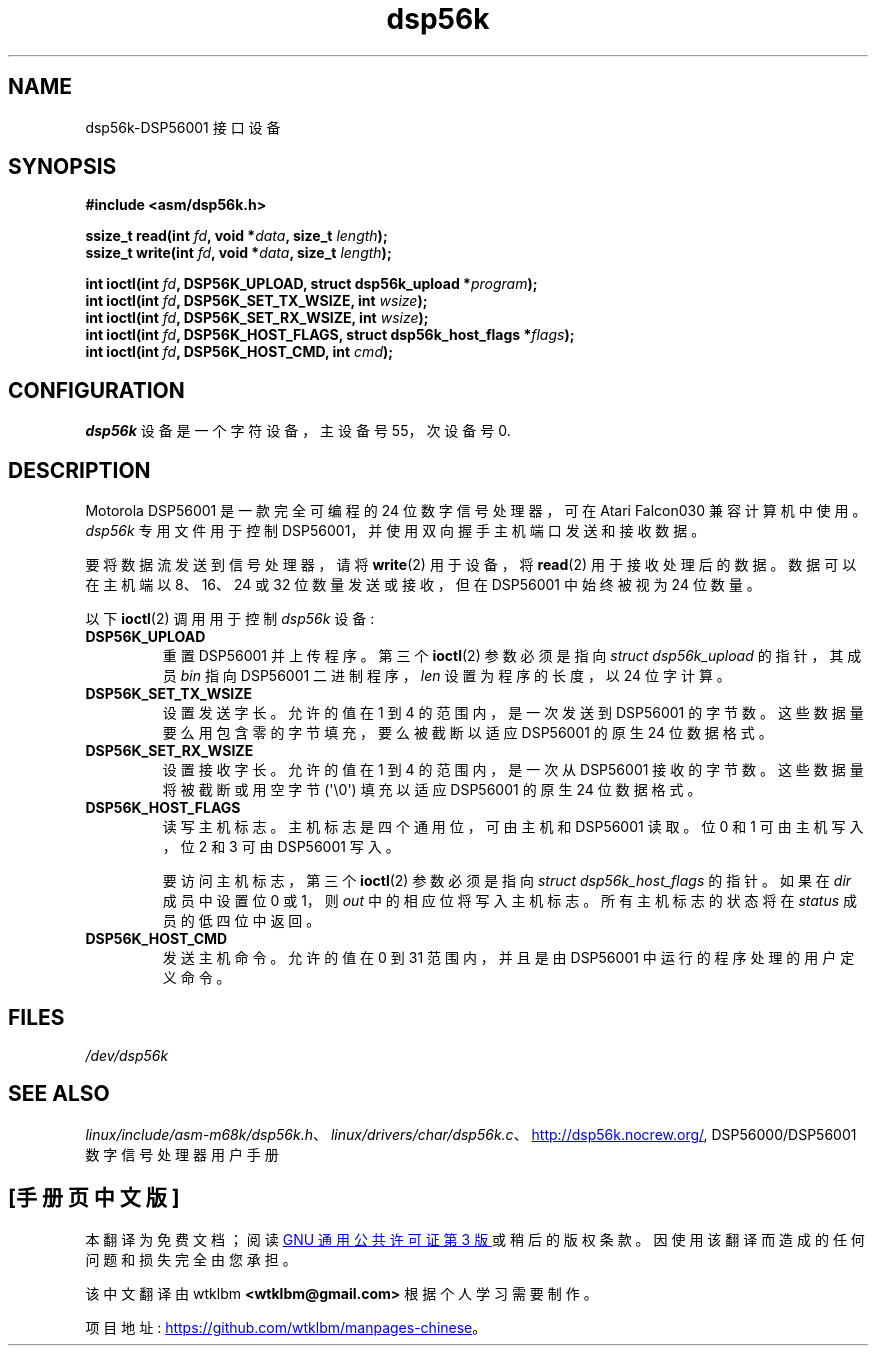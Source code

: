 .\" -*- coding: UTF-8 -*-
.\" Copyright (c) 2000 lars brinkhoff <lars@nocrew.org>
.\"
.\" SPDX-License-Identifier: GPL-2.0-or-later
.\"
.\" Modified, Thu Jan 27 19:16:19 CET 2000, lars@nocrew.org
.\"
.\"*******************************************************************
.\"
.\" This file was generated with po4a. Translate the source file.
.\"
.\"*******************************************************************
.TH dsp56k 4 2023\-02\-05 "Linux man\-pages 6.03" 
.SH NAME
dsp56k\-DSP56001 接口设备
.SH SYNOPSIS
.nf
\fB#include <asm/dsp56k.h>\fP
.PP
\fBssize_t read(int \fP\fIfd\fP\fB, void *\fP\fIdata\fP\fB, size_t \fP\fIlength\fP\fB);\fP
\fBssize_t write(int \fP\fIfd\fP\fB, void *\fP\fIdata\fP\fB, size_t \fP\fIlength\fP\fB);\fP
.PP
\fBint ioctl(int \fP\fIfd\fP\fB, DSP56K_UPLOAD, struct dsp56k_upload *\fP\fIprogram\fP\fB);\fP
\fBint ioctl(int \fP\fIfd\fP\fB, DSP56K_SET_TX_WSIZE, int \fP\fIwsize\fP\fB);\fP
\fBint ioctl(int \fP\fIfd\fP\fB, DSP56K_SET_RX_WSIZE, int \fP\fIwsize\fP\fB);\fP
\fBint ioctl(int \fP\fIfd\fP\fB, DSP56K_HOST_FLAGS, struct dsp56k_host_flags *\fP\fIflags\fP\fB);\fP
\fBint ioctl(int \fP\fIfd\fP\fB, DSP56K_HOST_CMD, int \fP\fIcmd\fP\fB);\fP
.fi
.SH CONFIGURATION
\fIdsp56k\fP 设备是一个字符设备，主设备号 55，次设备号 0.
.SH DESCRIPTION
Motorola DSP56001 是一款完全可编程的 24 位数字信号处理器，可在 Atari Falcon030 兼容计算机中使用。
\fIdsp56k\fP 专用文件用于控制 DSP56001，并使用双向握手主机端口发送和接收数据。
.PP
要将数据流发送到信号处理器，请将 \fBwrite\fP(2) 用于设备，将 \fBread\fP(2) 用于接收处理后的数据。 数据可以在主机端以 8、16、24
或 32 位数量发送或接收，但在 DSP56001 中始终被视为 24 位数量。
.PP
以下 \fBioctl\fP(2) 调用用于控制 \fIdsp56k\fP 设备:
.TP 
\fBDSP56K_UPLOAD\fP
重置 DSP56001 并上传程序。 第三个 \fBioctl\fP(2) 参数必须是指向 \fIstruct dsp56k_upload\fP 的指针，其成员
\fIbin\fP 指向 DSP56001 二进制程序，\fIlen\fP 设置为程序的长度，以 24 位字计算。
.TP 
\fBDSP56K_SET_TX_WSIZE\fP
设置发送字长。 允许的值在 1 到 4 的范围内，是一次发送到 DSP56001 的字节数。 这些数据量要么用包含零的字节填充，要么被截断以适应
DSP56001 的原生 24 位数据格式。
.TP 
\fBDSP56K_SET_RX_WSIZE\fP
设置接收字长。 允许的值在 1 到 4 的范围内，是一次从 DSP56001 接收的字节数。 这些数据量将被截断或用空字节
(\[aq]\e0\[aq]) 填充以适应 DSP56001 的原生 24 位数据格式。
.TP 
\fBDSP56K_HOST_FLAGS\fP
读写主机标志。 主机标志是四个通用位，可由主机和 DSP56001 读取。 位 0 和 1 可由主机写入，位 2 和 3 可由 DSP56001 写入。
.IP
要访问主机标志，第三个 \fBioctl\fP(2) 参数必须是指向 \fIstruct dsp56k_host_flags\fP 的指针。 如果在 \fIdir\fP
成员中设置位 0 或 1，则 \fIout\fP 中的相应位将写入主机标志。 所有主机标志的状态将在 \fIstatus\fP 成员的低四位中返回。
.TP 
\fBDSP56K_HOST_CMD\fP
发送主机命令。 允许的值在 0 到 31 范围内，并且是由 DSP56001 中运行的程序处理的用户定义命令。
.SH FILES
.\" .SH AUTHORS
.\" Fredrik Noring <noring@nocrew.org>, lars brinkhoff <lars@nocrew.org>,
.\" Tomas Berndtsson <tomas@nocrew.org>.
\fI/dev/dsp56k\fP
.SH "SEE ALSO"
\fIlinux/include/asm\-m68k/dsp56k.h\fP、\fIlinux/drivers/char/dsp56k.c\fP、
.UR http://dsp56k.nocrew.org/
.UE ,
DSP56000/DSP56001 数字信号处理器用户手册
.PP
.SH [手册页中文版]
.PP
本翻译为免费文档；阅读
.UR https://www.gnu.org/licenses/gpl-3.0.html
GNU 通用公共许可证第 3 版
.UE
或稍后的版权条款。因使用该翻译而造成的任何问题和损失完全由您承担。
.PP
该中文翻译由 wtklbm
.B <wtklbm@gmail.com>
根据个人学习需要制作。
.PP
项目地址:
.UR \fBhttps://github.com/wtklbm/manpages-chinese\fR
.ME 。
